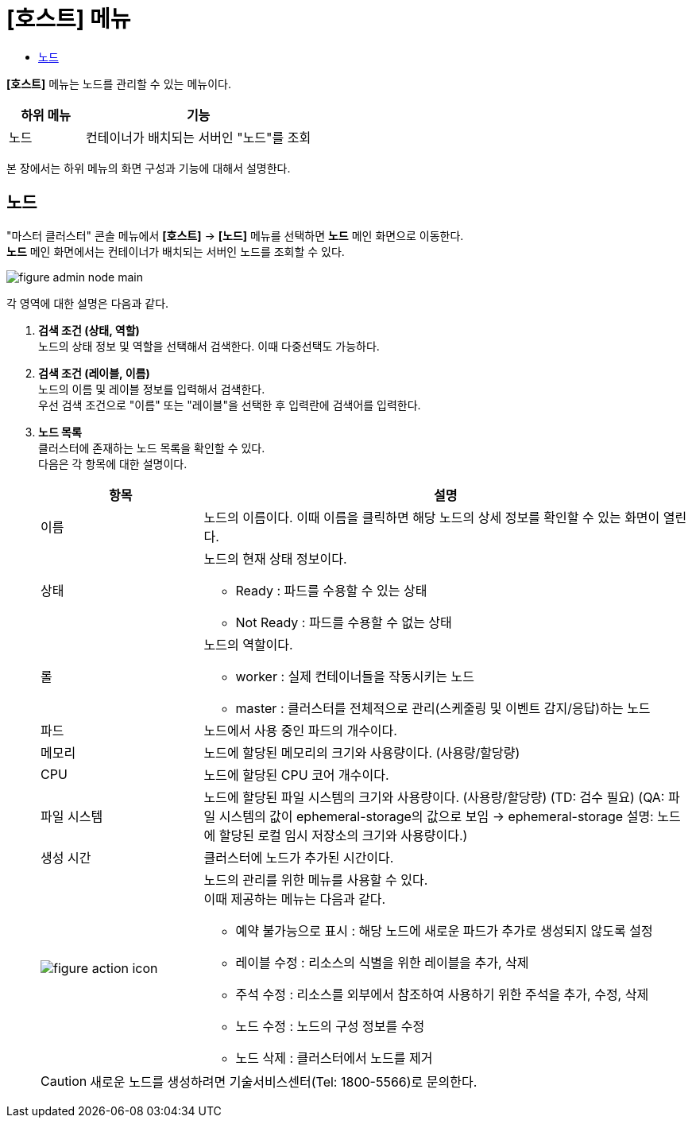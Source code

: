 = [호스트] 메뉴
:toc:
:toc-title:

*[호스트]* 메뉴는 노드를 관리할 수 있는 메뉴이다.
[width="100%",options="header", cols="1,3"]
|====================
|하위 메뉴|기능
|노드|컨테이너가 배치되는 서버인 "노드"를 조회
|====================

본 장에서는 하위 메뉴의 화면 구성과 기능에 대해서 설명한다.

== 노드

"마스터 클러스터" 콘솔 메뉴에서 *[호스트]* -> *[노드]* 메뉴를 선택하면 *노드* 메인 화면으로 이동한다. +
*노드* 메인 화면에서는 컨테이너가 배치되는 서버인 ``노드``를 조회할 수 있다.

//[caption="그림. "] //캡션 제목 변경
[#img-node-main]
image::../images/figure_admin_node_main.png[]

각 영역에 대한 설명은 다음과 같다.

<1> *검색 조건 (상태, 역할)* +
노드의 상태 정보 및 역할을 선택해서 검색한다. 이때 다중선택도 가능하다.

<2> *검색 조건 (레이블, 이름)* +
노드의 이름 및 레이블 정보를 입력해서 검색한다. +
우선 검색 조건으로 "이름" 또는 "레이블"을 선택한 후 입력란에 검색어를 입력한다.

<3> *노드 목록* +
클러스터에 존재하는 노드 목록을 확인할 수 있다. +
다음은 각 항목에 대한 설명이다.
+
[width="100%",options="header", cols="1,3a"]
|====================
|항목|설명  
|이름|노드의 이름이다. 이때 이름을 클릭하면 해당 노드의 상세 정보를 확인할 수 있는 화면이 열린다.
|상태|노드의 현재 상태 정보이다.

* Ready : 파드를 수용할 수 있는 상태
* Not Ready : 파드를 수용할 수 없는 상태
|롤| 노드의 역할이다.

* worker : 실제 컨테이너들을 작동시키는 노드
* master : 클러스터를 전체적으로 관리(스케줄링 및 이벤트 감지/응답)하는 노드
|파드|노드에서 사용 중인 파드의 개수이다.
|메모리|노드에 할당된 메모리의 크기와 사용량이다. (사용량/할당량)
|CPU|노드에 할당된 CPU 코어 개수이다.
|파일 시스템|노드에 할당된 파일 시스템의 크기와 사용량이다. (사용량/할당량) (TD: 검수 필요) (QA: 파일 시스템의 값이 ephemeral-storage의 값으로 보임 -> ephemeral-storage 설명: 노드에 할당된 로컬 임시 저장소의 크기와 사용량이다.)
|생성 시간|클러스터에 노드가 추가된 시간이다.
|image:../images/figure_action_icon.png[]|노드의 관리를 위한 메뉴를 사용할 수 있다. +
이때 제공하는 메뉴는 다음과 같다.

* 예약 불가능으로 표시 : 해당 노드에 새로운 파드가 추가로 생성되지 않도록 설정
* 레이블 수정 : 리소스의 식별을 위한 레이블을 추가, 삭제
* 주석 수정 : 리소스를 외부에서 참조하여 사용하기 위한 주석을 추가, 수정, 삭제
* 노드 수정 : 노드의 구성 정보를 수정
* 노드 삭제 : 클러스터에서 노드를 제거
|====================

+
CAUTION: 새로운 노드를 생성하려면 기술서비스센터(Tel: 1800-5566)로 문의한다.
